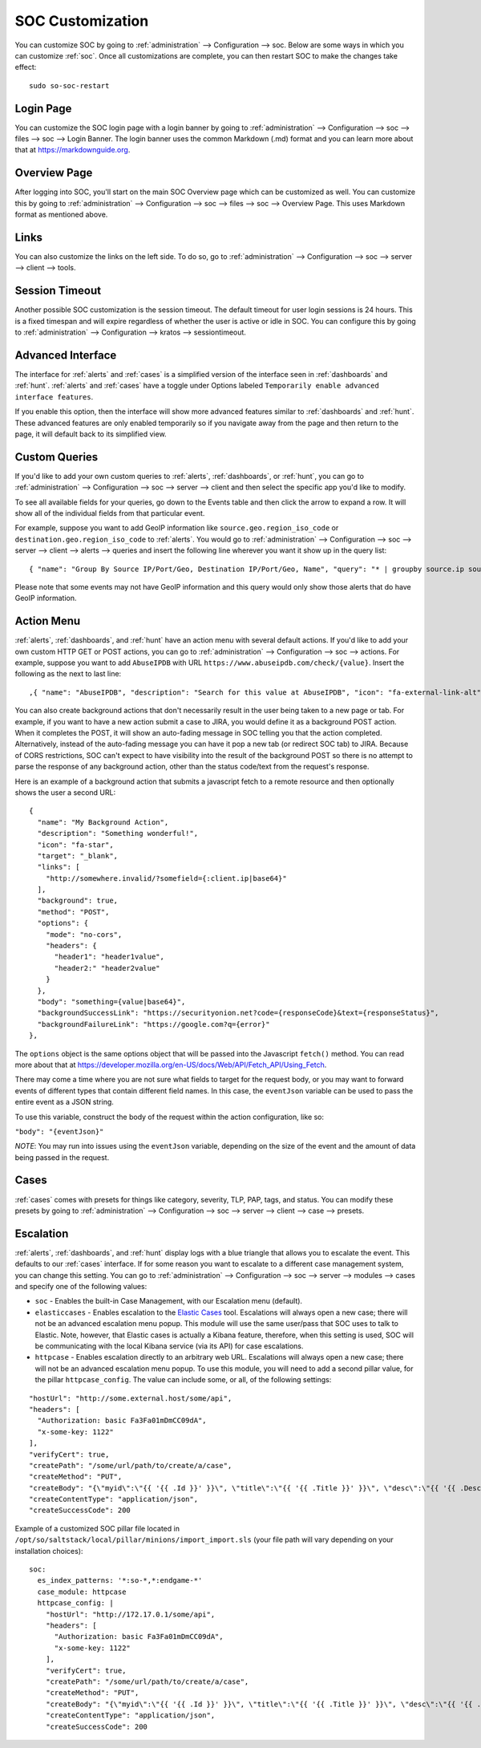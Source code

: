 .. _soc-customization:

SOC Customization
=================

You can customize SOC by going to :ref:`administration` --> Configuration --> soc. Below are some ways in which you can customize :ref:`soc`. Once all customizations are complete, you can then restart SOC to make the changes take effect:

::

        sudo so-soc-restart

Login Page
----------

You can customize the SOC login page with a login banner by going to :ref:`administration` --> Configuration --> soc --> files --> soc --> Login Banner. The login banner uses the common Markdown (.md) format and you can learn more about that at `<https://markdownguide.org>`_.

Overview Page
-------------

After logging into SOC, you'll start on the main SOC Overview page which can be customized as well. You can customize this by going to :ref:`administration` --> Configuration --> soc --> files --> soc --> Overview Page. This uses Markdown format as mentioned above.

Links
-----

You can also customize the links on the left side. To do so, go to :ref:`administration` --> Configuration --> soc --> server --> client --> tools.

Session Timeout
---------------

Another possible SOC customization is the session timeout. The default timeout for user login sessions is 24 hours. This is a fixed timespan and will expire regardless of whether the user is active or idle in SOC. You can configure this by going to :ref:`administration` --> Configuration --> kratos --> sessiontimeout.
          
Advanced Interface
------------------

The interface for :ref:`alerts` and :ref:`cases` is a simplified version of the interface seen in :ref:`dashboards` and :ref:`hunt`. :ref:`alerts` and :ref:`cases` have a toggle under Options labeled ``Temporarily enable advanced interface features``.

.. image:: images/soc-toggle-advanced.png
  :target: _images/soc-toggle-advanced.png

If you enable this option, then the interface will show more advanced features similar to :ref:`dashboards` and :ref:`hunt`. These advanced features are only enabled temporarily so if you navigate away from the page and then return to the page, it will default back to its simplified view.

Custom Queries
--------------

If you'd like to add your own custom queries to :ref:`alerts`, :ref:`dashboards`, or :ref:`hunt`, you can go to :ref:`administration` --> Configuration --> soc --> server --> client and then select the specific app you'd like to modify.

To see all available fields for your queries, go down to the Events table and then click the arrow to expand a row. It will show all of the individual fields from that particular event.

For example, suppose you want to add GeoIP information like ``source.geo.region_iso_code`` or ``destination.geo.region_iso_code`` to :ref:`alerts`. You would go to :ref:`administration` --> Configuration --> soc --> server --> client --> alerts --> queries and insert the following line wherever you want it show up in the query list:

::

  { "name": "Group By Source IP/Port/Geo, Destination IP/Port/Geo, Name", "query": "* | groupby source.ip source.port source.geo.region_iso_code destination.ip destination.port destination.geo.region_iso_code rule.name" },

Please note that some events may not have GeoIP information and this query would only show those alerts that do have GeoIP information.

Action Menu
-----------

:ref:`alerts`, :ref:`dashboards`, and :ref:`hunt` have an action menu with several default actions. If you'd like to add your own custom HTTP GET or POST actions, you can go to :ref:`administration` --> Configuration --> soc --> actions. For example, suppose you want to add ``AbuseIPDB`` with URL ``https://www.abuseipdb.com/check/{value}``. Insert the following as the next to last line:

::

  ,{ "name": "AbuseIPDB", "description": "Search for this value at AbuseIPDB", "icon": "fa-external-link-alt", "target": "_blank","links": [ "https://www.abuseipdb.com/check/{value}" ]}

You can also create background actions that don't necessarily result in the user being taken to a new page or tab. For example, if you want to have a new action submit a case to JIRA, you would define it as a background POST action. When it completes the POST, it will show an auto-fading message in SOC telling you that the action completed. Alternatively, instead of the auto-fading message you can have it pop a new tab (or redirect SOC tab) to JIRA. Because of CORS restrictions, SOC can't expect to have visibility into the result of the background POST so there is no attempt to parse the response of any background action, other than the status code/text from the request's response.

Here is an example of a background action that submits a javascript fetch to a remote resource and then optionally shows the user a second URL:

::

  { 
    "name": "My Background Action", 
    "description": "Something wonderful!", 
    "icon": "fa-star", 
    "target": "_blank", 
    "links": [
      "http://somewhere.invalid/?somefield={:client.ip|base64}"
    ],
    "background": true, 
    "method": "POST", 
    "options": { 
      "mode": "no-cors", 
      "headers": { 
        "header1": "header1value",
        "header2:" "header2value" 
      }
    }, 
    "body": "something={value|base64}",
    "backgroundSuccessLink": "https://securityonion.net?code={responseCode}&text={responseStatus}",
    "backgroundFailureLink": "https://google.com?q={error}"
  },
  
The ``options`` object is the same options object that will be passed into the Javascript ``fetch()`` method. You can read more about that at `<https://developer.mozilla.org/en-US/docs/Web/API/Fetch_API/Using_Fetch>`_.

There may come a time where you are not sure what fields to target for the request body, or you may want to forward events of different types that contain different field names. In this case, the ``eventJson`` variable can be used to pass the entire event as a JSON string.

To use this variable, construct the body of the request within the action configuration, like so:

``"body": "{eventJson}"``

*NOTE*: You may run into issues using the ``eventJson`` variable, depending on the size of the event and the amount of data being passed in the request.

Cases
-----

:ref:`cases` comes with presets for things like category, severity, TLP, PAP, tags, and status. You can modify these presets by going to :ref:`administration` --> Configuration --> soc --> server --> client --> case --> presets.

Escalation
----------

:ref:`alerts`, :ref:`dashboards`, and :ref:`hunt` display logs with a blue triangle that allows you to escalate the event. This defaults to our :ref:`cases` interface. If for some reason you want to escalate to a different case management system, you can change this setting. You can go to :ref:`administration` --> Configuration --> soc --> server --> modules --> cases and specify one of the following values:

- ``soc`` - Enables the built-in Case Management, with our Escalation menu (default).

- ``elasticcases`` - Enables escalation to the `Elastic Cases <https://www.elastic.co/guide/en/security/current/cases-overview.html>`_ tool. Escalations will always open a new case; there will not be an advanced escalation menu popup.  This module will use the same user/pass that SOC uses to talk to Elastic. Note, however, that Elastic cases is actually a Kibana feature, therefore, when this setting is used, SOC will be communicating with the local Kibana service (via its API) for case escalations.

- ``httpcase`` - Enables escalation directly to an arbitrary web URL. Escalations will always open a new case; there will not be an advanced escalation menu popup. To use this module, you will need to add a second pillar value, for the pillar ``httpcase_config``. The value can include some, or all, of the following settings:

::

      "hostUrl": "http://some.external.host/some/api",
      "headers": [
        "Authorization: basic Fa3Fa01mDmCC09dA",
        "x-some-key: 1122"
      ],
      "verifyCert": true,
      "createPath": "/some/url/path/to/create/a/case",
      "createMethod": "PUT",
      "createBody": "{\"myid\":\"{{ '{{ .Id }}' }}\", \"title\":\"{{ '{{ .Title }}' }}\", \"desc\":\"{{ '{{ .Description | js }}' }}\"}",
      "createContentType": "application/json",
      "createSuccessCode": 200
      
Example of a customized SOC pillar file located in ``/opt/so/saltstack/local/pillar/minions/import_import.sls`` (your file path will vary depending on your installation choices):

::

      soc:
        es_index_patterns: '*:so-*,*:endgame-*'
        case_module: httpcase
        httpcase_config: |
          "hostUrl": "http://172.17.0.1/some/api",
          "headers": [
            "Authorization: basic Fa3Fa01mDmCC09dA",
            "x-some-key: 1122"
          ],
          "verifyCert": true,
          "createPath": "/some/url/path/to/create/a/case",
          "createMethod": "PUT",
          "createBody": "{\"myid\":\"{{ '{{ .Id }}' }}\", \"title\":\"{{ '{{ .Title }}' }}\", \"desc\":\"{{ '{{ .Description | js }}' }}\"}",
          "createContentType": "application/json",
          "createSuccessCode": 200


